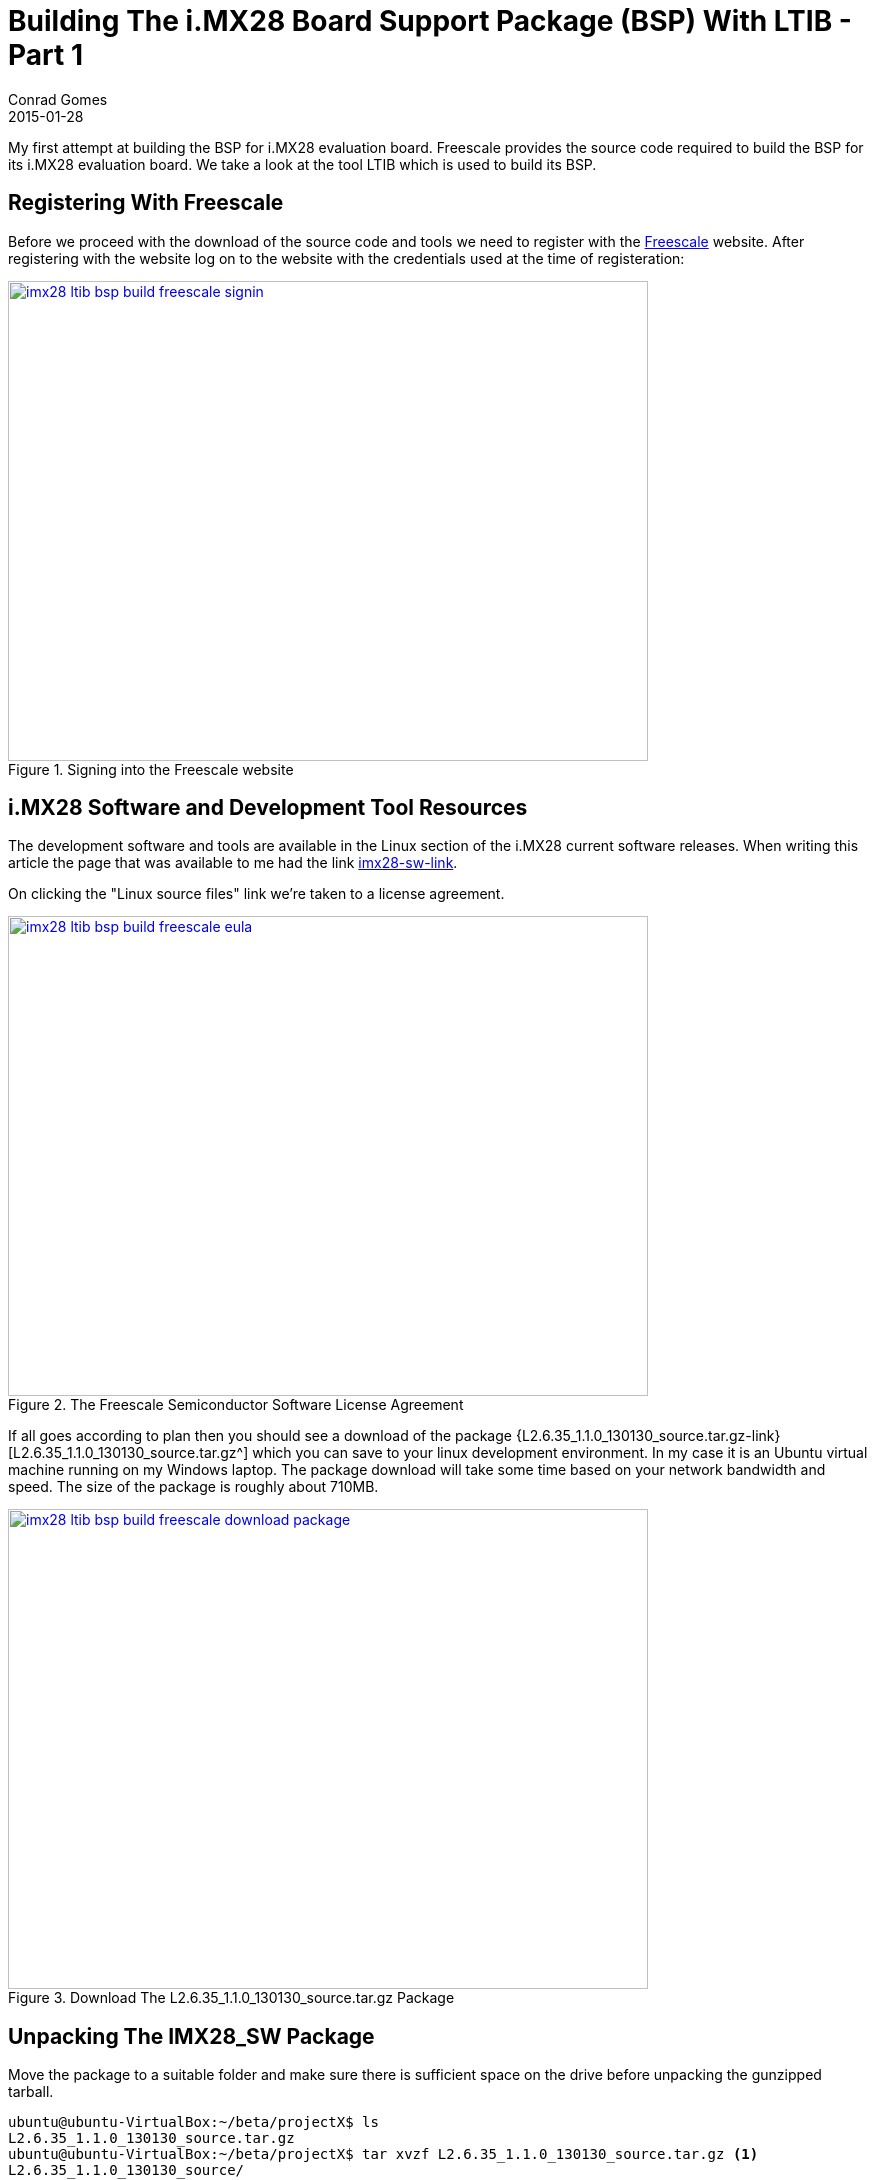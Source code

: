 =  Building The i.MX28 Board Support Package (BSP) With LTIB - Part 1
Conrad Gomes
2015-01-28
:awestruct-tags: [linux, i.mx28]
:excerpt: My first attempt at building the BSP for i.MX28 evaluation board. Freescale provides the source code required to build the BSP for its i.MX28 evaluation board. We take a look at the tool LTIB which is used to build its BSP.
:awestruct-excerpt: {excerpt}
ifndef::awestruct[]
:imagesdir: ../images
endif::[]
:awestruct-imagesdir: ../../../../../images
:icons: font
:freescale-link: http://www.freescale.com
:imx28-sw-link: http://www.freescale.com/webapp/sps/site/prod_summary.jsp?code=IMX28_SW
:L2.6.35_1.1.0_130130_source.tar.gz-link: https://cache.freescale.com/secured/bsps/L2.6.35_1.1.0_130130_source.tar.gz?__gda__=1422449362_604ff540ab9c9bf39462e7e943e021e3&fileExt=.gz
:ltib-intro-link: http://ltib.org/home-intro
:ltib-faq-link: http://ltib.org/documentation-LtibFaq
:ltib-ubuntu-patch-forum-link: https://community.freescale.com/docs/DOC-93454
:ltib-dead-link-installation: https://community.freescale.com/thread/308278
:importgeek-imx-ltib-common-errors-link: https://importgeek.wordpress.com/2014/08/21/imx-ltib-common-errors/

{excerpt}

== Registering With Freescale

Before we proceed with the download of the source code and tools we need to
register with the {freescale-link}[Freescale^] website. After registering
with the website log on to the website with the credentials used at the time
of registeration:

====
[[imx28-ltib-bsp-build-freescale-signin]]
.Signing into the Freescale website
image::imx28-ltib-bsp-build-freescale-signin.png[width="640", height="480", align="center", link={awestruct-imagesdir}/imx28-ltib-bsp-build-freescale-signin.png]
====

== i.MX28 Software and Development Tool Resources

The development software and tools are available in the Linux section of the
i.MX28 current software releases. When writing this article the page that
was available to me had the link {imx28-sw-link}[imx28-sw-link^].

On clicking the "Linux source files" link we're taken to a license agreement.

====
[[imx28-ltib-bsp-build-freescale-eula]]
.The Freescale Semiconductor Software License Agreement
image::imx28-ltib-bsp-build-freescale-eula.png[width="640", height="480", align="center", link={awestruct-imagesdir}/imx28-ltib-bsp-build-freescale-eula.png]
====
 
If all goes according to plan then you should see a download of the package
{L2.6.35_1.1.0_130130_source.tar.gz-link}[L2.6.35_1.1.0_130130_source.tar.gz^]
which you can save to your linux development environment. In my case it is an
Ubuntu virtual machine running on my Windows laptop. The package download will
take some time based on your network bandwidth and speed. The size of the
package is roughly about 710MB.

====
[[imx28-ltib-bsp-build-freescale-eula]]
.Download The L2.6.35_1.1.0_130130_source.tar.gz Package
image::imx28-ltib-bsp-build-freescale-download-package.png[width="640", height="480", align="center", link={awestruct-imagesdir}/imx28-ltib-bsp-build-freescale-download-package.png]
====

== Unpacking The IMX28_SW Package 

Move the package to a suitable folder and make sure there is sufficient space
on the drive before unpacking the gunzipped tarball.

[source,bash]
----
ubuntu@ubuntu-VirtualBox:~/beta/projectX$ ls
L2.6.35_1.1.0_130130_source.tar.gz
ubuntu@ubuntu-VirtualBox:~/beta/projectX$ tar xvzf L2.6.35_1.1.0_130130_source.tar.gz <1>
L2.6.35_1.1.0_130130_source/
L2.6.35_1.1.0_130130_source/pkgs/
L2.6.35_1.1.0_130130_source/pkgs/16colors.txt
.<2>
.
.
L2.6.35_1.1.0_130130_source/EULA
L2.6.35_1.1.0_130130_source/package_manifest.txt
L2.6.35_1.1.0_130130_source/redboot_201003.zip
ubuntu@ubuntu-VirtualBox:~/beta/projectX$ ls -l
total 727632
drwxrwxr-x 3 ubuntu ubuntu      4096 Jan 30  2013 L2.6.35_1.1.0_130130_source <3>
-rwxrwx--- 1 ubuntu vboxsf 744357641 Jan 20 22:55 L2.6.35_1.1.0_130130_source.tar.gz
ubuntu@ubuntu-VirtualBox:~/beta/projectX$
----
<1> Gunzip the tarball in one step
<2> Lot of files being unpacked
<3> The folder with unpacked contents is L2.6.35_1.1.0_130130_source

== Exploring And Installing The IMX28_SW Package 

The directory L2.6.35_1.1.0_130130_source contains an install script which we run.
Before proceeding with the installation it presents the EULA which must be accepted
before installation.

[source,bash]
----
ubuntu@ubuntu-VirtualBox:~/beta/projectX/L2.6.35_1.1.0_130130_source$ ls
EULA  install  ltib.tar.gz  package_manifest.txt  pkgs  redboot_201003.zip  tftp.zip
ubuntu@ubuntu-VirtualBox:~/beta/projectX/L2.6.35_1.1.0_130130_source$ ./install

You are about to install the LTIB (GNU/Linux Target Image Builder)

Before installing LTIB, you must read and accept the EULA
(End User License Agreement) which will be presented next.

Do you want to continue ? Y|n
Y     <1>

Hit enter to continue:
IMPORTANT. Read the following Freescale Software License Agreement
.
.
----
<1> Hit 'Y' to read the EULA

At this point we have to scroll and read the EULA before it prompts us with a 
declaration stating that we have read and accept the EULA, to which we reply
"yes".

[source,bash]
----
.
.
I have read and accept the EULA (yes|no):
yes
----

Next we're asked about the installation path. We can hit "Enter" to use the default
which is _/home/ubuntu/beta/projectX/L2.6.35_1.1.0_130130_source_. However it doesn't
allow us to install it there so we supply a level above the current directory i.e.
_/home/ubuntu/beta/projectX/_.

[source,bash]
----
.
.
Copying packages to /home/ubuntu/beta/projectX//ltib/pkgs

Installation complete, your ltib installation has been placed in
/home/ubuntu/beta/projectX//ltib, to complete the installation:

cd /home/ubuntu/beta/projectX//ltib
./ltib
----

The installation is completed along with a hint of the next step which is running
the Linux Target Image Builder (LTIB) tool.

== What Is LTIB?

Well LTIB is a tool which is used by Freescale to develop, build and deploy the
software i.e. bootloaders, linux kernel, applications, daemons, etc.. required to
support the board which in this case happens to be an i.MX28 board. It is uses the 
RPM way to manage software which has to be built for the target board.

It is advisable to read the Introduction and FAQ section present on the LTIB website at the following
links:

. {ltib-intro-link}[Introduction^]
. {ltib-faq-link}[FAQs^] 

== Building LTIB

The hint given above is to configure and build LTIB. Within the configuration
various settings such as toolchain path, platform details, C library to be
used, etc can be configured.

[source,bash]
----
ubuntu@ubuntu-VirtualBox:~/beta/projectX/L2.6.35_1.1.0_130130_source$ cd /home/ubuntu/beta/projectX//ltib
ubuntu@ubuntu-VirtualBox:~/beta/projectX/ltib$ ls -l
total 184
drwxrwxrwx 2 ubuntu ubuntu   4096 Jan  8  2013 bin
drwxrwxrwx 6 ubuntu ubuntu   4096 Jan  8  2013 config
-rwxrwxrwx 1 ubuntu ubuntu  17989 Jan  8  2013 COPYING
drwxrwxrwx 3 ubuntu ubuntu   4096 Jan  8  2013 dist
drwxrwxrwx 2 ubuntu ubuntu   4096 Jan  8  2013 doc
-rwxrwxrwx 1 ubuntu ubuntu     41 Jan 30  2013 hash
-rwxrwxrwx 1 ubuntu ubuntu 106077 Jan  8  2013 ltib
drwxr-xr-x 2 ubuntu ubuntu  32768 Jan 28 06:49 pkgs
-rwxrwxrwx 1 ubuntu ubuntu    952 Jan  8  2013 README
ubuntu@ubuntu-VirtualBox:~/beta/projectX/ltib$
----

=== Problems Running LTIB

Okay there were several issues seen while trying to install _LTIB_ on my Ubuntu 
system. We'll take a look at each one as they occurred in sequence and my steps
taken to fix all of them.

WARNING: This part will vary from system to system. It depends on your system
configuration so you may face issues different to those listed here.

==== Fixing Dependency Issues

LTIB failed and cribbed on my system complaninig about missing packages as shown
below.

[source,bash]
----
ubuntu@ubuntu-VirtualBox:~/beta/projectX/ltib$ ./ltib
Don't have HTTP::Request::Common
Don't have LWP::UserAgent
Cannot test proxies, or remote file availability without both
HTTP::Request::Common and LWP::UserAgent
defined(@array) is deprecated at /home/ubuntu/beta/projectX/ltib/bin/Ltibutils.pm line 362.
        (Maybe you should just omit the defined()?)

ltib cannot be run because one or more of the host packages needed to run it
are either missing or out of date or not in ltib's standard path.  Please
install/upgrade these packages on your host.  If you have your own utilities
in non-standard paths, please add an entry into the .ltibrc file for example:

%path_std
/usr/local/bin:/usr/bin:/bin:/usr/bin/X11:/usr/X11R6/bin:/my/own/exes

Package                Minimum ver   Installed info
-------                -----------   ---------------
zlib                   0             not installed
rpm                    0             not installed
rpm-build              0             not installed
ncurses-devel          0             not installed
m4                     0             not installed
bison                  0             not installed

Died at ./ltib line 1409.
traceback:
 main::host_checks:1409
  main:554


Started: Fri Jan 30 00:53:17 2015
Ended:   Fri Jan 30 00:53:17 2015
Elapsed: 0 seconds


Build Failed

Exiting on error or interrupt
----

Using the Advanced Packaging Tool (APT) utility we are able to fix the missing
package issues. The stratedgy involves trying to identify the package
equivalent for Ubuntu using the command below.

[source,bash]
----
ubuntu@ubuntu-VirtualBox:~/beta/projectX/ltib$ sudo apt-cache search m4    <1>
----
<1> Example of searching packages related to m4 using the APT utility

And then installing the package

[source,bash]
----
ubuntu@ubuntu-VirtualBox:~/beta/projectX/ltib$ sudo apt-get install m4    <1>
----
<1> Example of installing m4 using the APT utility

The _ltib_ utility can be executed again to see if the package errors reduce
with each successful installation. Documentation of installation of the missing
packages proceeds in the subsections below. They can be avoided if the same
problems do not exist.

===== Installing _m4_

Installation of _m4_ proceeded with no problems

[source,bash]
----
ubuntu@ubuntu-VirtualBox:~/beta/projectX/ltib$ sudo apt-get install m4     <1>
Reading package lists... Done
Building dependency tree
Reading state information... Done
.
.
.
Need to get 206 kB of archives.
After this operation, 390 kB of additional disk space will be used.
Do you want to continue? [Y/n] Y    <2>
.
.
.
Processing triggers for libc-bin (2.19-0ubuntu6.5) ...
----
<1> Command to install m4
<2> User input confirming installation

===== Installing _rpm_

Installation of _rpm_ proceeded with no problems

[source,bash]
----
ubuntu@ubuntu-VirtualBox:~/beta/projectX/ltib$ sudo apt-get install rpm    <1>
[sudo] password for ubuntu:
Reading package lists... Done
Building dependency tree
Reading state information... Done
.
.
.
Do you want to continue? [Y/n] Y    <2>
.
.
.
Processing triggers for libc-bin (2.19-0ubuntu6.5) ...
----
<1> Command to install rpm
<2> User input confirming installation

===== Installing _bison_

Installation of _bison_ proceeded with no problems

[source,bash]
----
ubuntu@ubuntu-VirtualBox:~/beta/projectX/ltib$ sudo apt-get install bison     <1>
Reading package lists... Done
Building dependency tree
Reading state information... Done
.
.
.
Do you want to continue? [Y/n] Y          <2>
Get:1 http://us.archive.ubuntu.com/ubuntu/ trusty/main libbison-dev i386 2:3.0.2.dfsg-2 [338 kB]
.
.
.
update-alternatives: using /usr/bin/bison.yacc to provide /usr/bin/yacc (yacc) in auto mode
----
<1> Command to install bison
<2> User input confirming installation

===== Installing _ncurses-devel_

Installation of _ncurses-devel_ proceeded with no problems after locating the
correct package name as _libncurses5-dev_.

[source,bash]
----
ubuntu@ubuntu-VirtualBox:~/beta/projectX/ltib$ sudo apt-get install libncurses5-dev    <1>
Reading package lists... Done
Building dependency tree
Reading state information... Done
.
.
.
Do you want to continue? [Y/n] Y    <2>
.
.
.
Setting up libncurses5-dev:i386 (5.9+20140118-1ubuntu1) ...
----
<1> Command to install bison
<2> User input confirming installation

===== Installing _zlib_

Installation of _zlib_ was not straightforward after several attempts to install
packages like _zlibc_ & _zlib-bin_ LTIB was still failing and cribbing saying
the package was missing from the system. 

Aparently all the dependencies are stored in the file _./bin/Ltibutils.pm_. So
on greping the file for zlib we get the paths which are searched for in order to
look for the zlib package.

[source,bash]
----
ubuntu@ubuntu-VirtualBox:~/beta/projectX/ltib$ grep -A 4 -B 2 zlib ./bin/Ltibutils.pm     <1>
                        `makeinfo --version 2>/dev/null`;
                    },
    zlib         => sub { my @f = (glob('/usr/lib/libz.so*'),
                                   glob('/lib/libz.so*'),
                                   glob('/lib64/libz.so*'),
                                   glob('/usr/lib/i386-linux-gnu/libz.so*'),
                                   glob('/usr/lib32/libz.so*'),
                                   glob('/usr/lib/x86_64-linux-gnu/libz.so*') ); @f > 1 ? 1 : 0 },
    'zlib-devel' => sub { -f '/usr/include/zlib.h' },
};

sub get_ver
{
----
<1> Greping 4 lines after(-A 4) and 2 lines before(-B 2) for zlib in the file Ltibutils.pm

After doing going through some basic perl sites it was decided to print the
value of array _@f_ which was being used in the _get_ver_ function exposed
by Ltibutils.pm. The following was the change done:

[source,bash]
----
ubuntu@ubuntu-VirtualBox:~/beta/projectX/ltib$ grep -A 4 -B 2 zlib ./bin/Ltibutils.pm        <1>
                        `makeinfo --version 2>/dev/null`;
                    },
    zlib         => sub { my @f = (glob('/usr/lib/libz.so*'),
                                   glob('/lib/libz.so*'),
                                   glob('/lib64/libz.so*'),
                                   glob('/usr/lib/i386-linux-gnu/libz.so*'),
                                   glob('/usr/lib32/libz.so*'),
                                   glob('/usr/lib/x86_64-linux-gnu/libz.so*') );print "Value of list = @f\n"; @f > 1 ? 1 : 0 },  <2>
    'zlib-devel' => sub { -f '/usr/include/zlib.h' },
};

sub get_ver
{
----
<1> Greping 4 lines after(-A 4) and 2 lines before(-B 2) for zlib in the file Ltibutils.pm
<2> _print "Value of list = @f\n";_ is added

Additionally we run _ltib_ with verbose option _--verbose_ to see if we can
get any more details that can help us debug the dependency issue. This time after
we execute the _ltib_ script we get the details below:

[source,bash]
----
ubuntu@ubuntu-VirtualBox:~/beta/projectX/ltib$ ./ltib --verbose
Don't have HTTP::Request::Common
Don't have LWP::UserAgent
.
.
.
pkg=gcc-c++, min=2.96, got: 4.8.2,
ref=4, min=2
pkg=sudo, min=0, got: 1.8.9,
ref=1, min=0
Value of list = /usr/lib/i386-linux-gnu/libz.so    <1>
pkg=zlib, min=0, got: -1, not installed            <2>
pkg=zlib-devel, min=0, got: 0,
ref=0, min=0
pkg=rpm, min=0, got: 4.0.4,
ref=4, min=0
.
.
.
pkg=rpm-build, min=0, got: 4.0.4,
ref=4, min=0
.
.
.
Build Failed

Exiting on error or interrupt
ubuntu@ubuntu-VirtualBox:~/beta/project
----
<1> This is the value of _@f_ which implies that our zlib library is /usr/lib/i386-linux-gnu/libz.so
<2> This print indicates that the version obtained is -1 and hence it is forced to mark _zlib_ as not installed

The flow of calls is:

. _check_basic_deps_ in _ltib_ iterates through _$pkg_ to find each version with _get_ver_
. _get_ver_ is defined in _bin/Ltibutils.pm_ and has a series of checks for the version
.. If the $pkg is not defined in the predefined _app_checks_ it issues a
'$pkg --version 2>/dev/null' to get the package version information
.. If the $pkg is defined as 'CODE' it executes the pkg as a function call
.. Lastly it executes the value of `$app_checks->{$pkg}`
.. If _$__ is not set to anything then -1 is returned as the version

Finally after understanding the mapping of _app_checks_ for zlib it looked as
though the expression _@f > 1 ? 1 : 0 _ was evaluating to 1 instead of 2. And
this was because only one path was valid from the list of paths i.e.
_/usr/lib/i386-linux-gnu/libz.so_. This is a softlink to the path
_/lib/i386-linux-gnu/libz.so.1.2.8_ so we add that to the list of options
available. This change is similar to  With this change the zlib dependency is
detected and the file now looks like this:

[source,bash]
----
buntu@ubuntu-VirtualBox:~/beta/projectX/ltib$ grep -A 4 -B 2 zlib ./bin/Ltibutils.pm
                        `makeinfo --version 2>/dev/null`;
                    },
    zlib         => sub { my @f = (glob('/usr/lib/libz.so*'),
                                   glob('/lib/libz.so*'),
                                   glob('/lib64/libz.so*'),
                                   glob('/lib/i386-linux-gnu/libz.so*'),   <1>
                                   glob('/usr/lib/i386-linux-gnu/libz.so*'),  <2>
                                   glob('/usr/lib32/libz.so*'),
                                   glob('/usr/lib/x86_64-linux-gnu/libz.so*') );print "Value of list = @f\n"; @f > 1 ? 1 : 0 },
    'zlib-devel' => sub { -f '/usr/include/zlib.h' },
};

sub get_ver
{
----
<1> This is the new path added in _bin/Ltibutils.pm_
<2> This is the original path which is detected in the system. The above path is the actual file to this soft link.

We revert all changes except the fix to the original script files i.e.
_print "Value of list = @f\n";_ which was added for debugging and is not
required now.


==== Setting _sudo_ Permissions For _rpm_

The next issue was because of a test done by _ltib_ to check if there are
_sudo_ permissions for _rpm_. 

[source,bash]
----
ubuntu@ubuntu-VirtualBox:~/beta/projectX/ltib$ ./ltib
Don't have HTTP::Request::Common
.
.
.
Don't have LWP::UserAgent

I ran the command: sudo -S -l which returned:      <1>

[sudo] password for ubuntu: Sorry, try again.
[sudo] password for ubuntu: Sorry, try again.
[sudo] password for ubuntu: Sorry, try again.
sudo: 3 incorrect password attempts

This means you don't have sudo permission to execute rpm commands as root           <2>
without a password.  This is needed for this build script to operate correctly.

To configure this, as root using the command "/usr/sbin/visudo",     <3>
and add the following line in the User privilege section:

ubuntu ALL = NOPASSWD: /usr/bin/rpm, /opt/freescale/ltib/usr/bin/rpm
.
.
.
----
<1> _ltib_ explaining what is run to test for _sudo_ priviledges
<2> Explaning what is wrong in the system
<3> Potential fix

We can execute "/usr/sbin/visudo" as indicated or "sudo vim /etc/sudoers" is also
fine.

==== Installing The Host Support Packages

After fixing the sudo issue we run _ltib_ yet again to find a new problem as
shown below:

[source,bash]
----
ubuntu@ubuntu-VirtualBox:~/beta/projectX/ltib$ ./ltib
Don't have HTTP::Request::Common
Don't have LWP::UserAgent
Cannot test proxies, or remote file availability without both
HTTP::Request::Common and LWP::UserAgent
defined(@array) is deprecated at /home/ubuntu/beta/projectX/ltib/bin/Ltibutils.pm line 362.
        (Maybe you should just omit the defined()?)

Installing host support packages.

This only needs to be done once per host, but may take up to
an hour to complete ...

If an error occurs, a log file with the full output may be found in:
/home/ubuntu/beta/projectX/ltib/host_config.log

Exiting on error or interrupt                                                    <1>
Please see >> /home/ubuntu/beta/projectX/ltib/host_config.log for details
----
<1> Exited on error

Opening the _/home/ubuntu/beta/projectX/ltib/host_config.log_ file we see that there
is some trouble building the _lkc_ packge:

[source,bash]
----
ubuntu@ubuntu-VirtualBox:~/beta/projectX/ltib$ tail /home/ubuntu/beta/projectX/ltib/host_config.log

Started: Tue Feb  3 04:13:25 2015
Ended:   Tue Feb  3 04:13:29 2015
Elapsed: 4 seconds

These packages failed to build:
lkc

Build Failed
----

==== Searching For A Simpler Installation 

Aparently most of the problems seen are due to the newer version of Ubuntu of
my system. When going through the Freescale forums for similar problems a 
solution was provided in the form of a patch at
{ltib-ubuntu-patch-forum-link}[{ltib-ubuntu-patch-forum-link}^].

The temporary fix to find zlib as a dependency was removed and the patch was
installed using the steps highlighted in the forum.

===== Unpacking The Patch

The patch file has to be copied to the ltib directory and untarred there.

[source,bash]
----
ubuntu@ubuntu-VirtualBox:~/beta/projectX/ltib$ ls
bin  config  COPYING  dist  doc  hash  host_config.log  ltib  README  tmp  ubuntu-ltib-patch.tgz      <1>
ubuntu@ubuntu-VirtualBox:~/beta/projectX/ltib$ tar xvzf ubuntu-ltib-patch.tgz       <2>
ubuntu-ltib-patch/
ubuntu-ltib-patch/zlib.patch
ubuntu-ltib-patch/sparse-0.4-fixlabel.patch
ubuntu-ltib-patch/lkc-1.4-lib.patch
ubuntu-ltib-patch/mux_server.spec
ubuntu-ltib-patch/sparse-0.4-fixlabel.patch.md5
ubuntu-ltib-patch/install-patches.sh
ubuntu-ltib-patch/lkc.spec
ubuntu-ltib-patch/sparse.spec
ubuntu-ltib-patch/lkc-1.4-lib.patch.md5
----
<1> List of files in the _ltib_ directory. _ubuntu-ltib-patch.tgz_ is the new addition.
<2> Untarring the package.

===== Install The Patches

Go to the extracted directory and run _install-patches.sh_ with the full path
of the _ltib_ directory to install the patches.

[source,bash]
----
ubuntu@ubuntu-VirtualBox:~/beta/projectX/ltib$ cd ubuntu-ltib-patch/
ubuntu@ubuntu-VirtualBox:~/beta/projectX/ltib/ubuntu-ltib-patch$ ./install-patches.sh /home/ubuntu/beta/projectX/ltib/
cp lkc-1.4-lib.patch /opt/freescale/pkgs
cp lkc-1.4-lib.patch.md5 /opt/freescale/pkgs
cp sparse-0.4-fixlabel.patch /opt/freescale/pkgs
cp sparse-0.4-fixlabel.patch.md5 /opt/freescale/pkgs
Patching Spec Files
Done
patching file bin/Ltibutils.pm
----

After running the _ltib_ script we were able to see the path added to the _bin/Ltibutils.pm_
file.

[source,bash]
----
ubuntu@ubuntu-VirtualBox:~/beta/projectX/ltib$ grep -A 4 -B 2 zlib ./bin/Ltibutils.pm
                        `makeinfo --version 2>/dev/null`;
                    },
    zlib         => sub { my @f = (glob('/usr/lib/libz.so*'),
                                   glob('/lib/libz.so*'),
                                   glob('/lib/i386-linux-gnu/libz.so*'),
                                   glob('/lib64/libz.so*'),
                                   glob('/usr/lib/i386-linux-gnu/libz.so*'),
                                   glob('/usr/lib32/libz.so*'),
                                   glob('/usr/lib/x86_64-linux-gnu/libz.so*') ); @f > 1 ? 1 : 0 },
    'zlib-devel' => sub { -f '/usr/include/zlib.h' },
};

sub get_ver
{
----

We see a new set of _wget_ errors this time and after searching the forums
we get help in this post about dead links in  LTIB installation.
{ltib-dead-link-installation}[{ltib-dead-link-installation}^].

== Trying By Patching Earlier On

LTIB doesn't work without the patch from Freescale especially if you are using
a newer Ubuntu system which is greater than Ubuntu 9.0. Not sure about the next
steps we put this attempt to rest and retry with another attempt by applying
the patch earlier on rather than later as a logical progression of the installation.

Sometimes it's good to erase the board and start with a fresh perspective.

=== Cleaning Up The Old Installation

We clean up the folders created when we install and configure the LTIB package:

[source,bash]
----
ubuntu@ubuntu-VirtualBox:~/beta/projectX$ rm -Rf ltib/
ubuntu@ubuntu-VirtualBox:~/beta/projectX$ sudo rm -Rf /opt/freescale
----

=== Repeat The Installaion

As mentioned in section <<Exploring And Installing The IMX28_SW Package>>
repeat all the installation steps outlined in that session until you get
the fresh ltib folder created at _/home/ubuntu/beta/projectX/ltib_.

[source,bash]
----
ubuntu@ubuntu-VirtualBox:~/beta/projectX/L2.6.35_1.1.0_130130_source$ ls
EULA  install  ltib.tar.gz  package_manifest.txt  pkgs  redboot_201003.zip  tftp.zip
ubuntu@ubuntu-VirtualBox:~/beta/projectX/L2.6.35_1.1.0_130130_source$ ./install
.
.
----

=== Apply The Ubuntu Patch

As mentioned in the <<Unpacking The Patch>> and <<Install The Patches>> sections
patch the fresh ltib folder again. 

[source,bash]
----
ubuntu@ubuntu-VirtualBox:~/beta/projectX/ltib$ tar xvzf ubuntu-ltib-patch.tgz
ubuntu-ltib-patch/
ubuntu-ltib-patch/zlib.patch
ubuntu-ltib-patch/sparse-0.4-fixlabel.patch
ubuntu-ltib-patch/lkc-1.4-lib.patch
ubuntu-ltib-patch/mux_server.spec
ubuntu-ltib-patch/sparse-0.4-fixlabel.patch.md5
ubuntu-ltib-patch/install-patches.sh
ubuntu-ltib-patch/lkc.spec
ubuntu-ltib-patch/sparse.spec
ubuntu-ltib-patch/lkc-1.4-lib.patch.md5
ubuntu@ubuntu-VirtualBox:~/beta/projectX/ltib$ 
ubuntu@ubuntu-VirtualBox:~/beta/projectX/ltib$ 
ubuntu@ubuntu-VirtualBox:~/beta/projectX/ltib$ 
ubuntu@ubuntu-VirtualBox:~/beta/projectX/ltib$ cd ubuntu-ltib-patch/
ubuntu@ubuntu-VirtualBox:~/beta/projectX/ltib/ubuntu-ltib-patch$ ./install-patches.sh /home/ubuntu/beta/projectX/ltib/
cp lkc-1.4-lib.patch /opt/freescale/pkgs
cp lkc-1.4-lib.patch.md5 /opt/freescale/pkgs
cp sparse-0.4-fixlabel.patch /opt/freescale/pkgs
cp sparse-0.4-fixlabel.patch.md5 /opt/freescale/pkgs
Patching Spec Files
Done
patching file bin/Ltibutils.pm
----

=== Repeat The Build

Again we try to configure and build _LTIB_ with the same command

[source,bash]
----
ubuntu@ubuntu-VirtualBox:~/beta/projectX/ltib$ ./ltib          <1>
Don't have HTTP::Request::Common
Don't have LWP::UserAgent
Cannot test proxies, or remote file availability without both
HTTP::Request::Common and LWP::UserAgent
defined(@array) is deprecated at /home/ubuntu/beta/projectX/ltib/bin/Ltibutils.pm line 362.
        (Maybe you should just omit the defined()?)

Installing host support packages.

This only needs to be done once per host, but may take up to
an hour to complete ...

If an error occurs, a log file with the full output may be found in:
/home/ubuntu/beta/projectX/ltib/host_config.log

[sudo] password for ubuntu:                  <2>
Exiting on error or interrupt
Please see >> /home/ubuntu/beta/projectX/ltib/host_config.log for details
----
<1> Execute the _ltib_ command to being the configuration and build
<2> Enter the login password for sudo

==== Missing _lzo/lzo1x.h_

Ok after a while it looks like there's a different type of error that is thrown.
After opening the _host_config.log_ we see the following type of error related
to missing _lzo/lzo1x.h_.

[source,bash]
----
ubuntu@ubuntu-VirtualBox:~/beta/projectX/ltib$ tail -n 30 /home/ubuntu/beta/projectX/ltib/host_config.log
  CC      compr_lzo.o
compr_lzo.c:31:23: fatal error: lzo/lzo1x.h: No such file or directory
 #include <lzo/lzo1x.h>
                       ^
compilation terminated.
make: *** [/opt/freescale/ltib/usr/src/rpm/BUILD/mtd-utils/compr_lzo.o] Error 1
error: Bad exit status from /home/ubuntu/beta/projectX/ltib/tmp/rpm-tmp.80059 (%build)


RPM build errors:
    Bad exit status from /home/ubuntu/beta/projectX/ltib/tmp/rpm-tmp.80059 (%build)
Build time for mtd-utils: 6 seconds

Failed building mtd-utils
Died at ./ltib line 1392.
traceback:
 main::build_host_rpms:1392
  main::host_checks:1447
   main:554


Started: Thu Feb  5 05:36:42 2015
Ended:   Thu Feb  5 05:46:54 2015
Elapsed: 612 seconds

These packages failed to build:
mtd-utils

Build Failed
----

Ok so we're missing some package in our system. Let's try using APT again.

[source,bash]
----
ubuntu@ubuntu-VirtualBox:~/beta/projectX/ltib$ sudo apt-cache search "lzo"    <1>
file-roller - archive manager for GNOME
liblzo2-2 - data compression library
liblzo2-dev - data compression library (development files)        <2>
lrzip - compression program with a very high compression ratio
lzop - fast compression program
patool - command line archive file manager
python-lzo - Python bindings for the LZO data compression library
zope-debhelper - debhelper script for zope packaging
ubuntu@ubuntu-VirtualBox:~/beta/projectX/ltib$ sudo apt-cache search "liblzo2-dev"
liblzo2-dev - data compression library (development files)
----
<1> Example of searching packages related to lzo using the APT utility
<2> Looks like a good candidate since header file is missing and it is a development package

Installing the package liblzo2-dev

[source,bash]
----
ubuntu@ubuntu-VirtualBox:~/beta/projectX/ltib$ sudo apt-get install liblzo2-dev  <1>
Reading package lists... Done
Building dependency tree
Reading state information... Done
.
.
.
Unpacking liblzo2-dev:i386 (2.06-1.2ubuntu1.1) ...
Setting up liblzo2-dev:i386 (2.06-1.2ubuntu1.1) ...
----
<1> Installation of liblzo2-dev

Running _ltib_ again we get an error almost immediately. Again we open the
_/home/ubuntu/beta/projectX/ltib/host_config.log_ file and see that the build stopped
with a message as shown below:


[source,bash]
----
Processing: u-boot-tools
==========================

Processing: mtd-utils
=======================
Build path taken because: directory build, no prebuilt rpm,

Cowardly refusing to clobber existing directory:            <1>
 /opt/freescale/ltib/usr/src/rpm/BUILD/mtd-utils
Remove this by hand if you really want to rebuild this package from scratch

Died at ./ltib line 1392.
traceback:
 main::build_host_rpms:1392
  main::host_checks:1447
   main:554
----
<1> Reason why _ltib_ fails

Let's do as it says and try again.

[source,bash]
----
ubuntu@ubuntu-VirtualBox:~/beta/projectX/ltib$ sudo rm -Rf /opt/freescale/ltib/usr/src/rpm/BUILD/mtd-utils
ubuntu@ubuntu-VirtualBox:~/beta/projectX/ltib$ ./ltib
----

==== Missing _uuid/uuid.h_

It fails again. After opening the _host_config.log_ we see the following type of error related
to missing _uuid/uuid.h_. 

[source,bash]
----
.
.
  LD      jffs2reader
  CC      mkfs.ubifs/mkfs.ubifs.o
In file included from mkfs.ubifs/mkfs.ubifs.c:25:0:
mkfs.ubifs/mkfs.ubifs.h:48:23: fatal error: uuid/uuid.h: No such file or directory
 #include <uuid/uuid.h>
                       ^
.
.
----
Ok so we're missing another package in our system. Let's try using APT again.

[source,bash]
----
ubuntu@ubuntu-VirtualBox:~/beta/projectX/ltib$ sudo apt-cache search uuid   <1>
.
.
libuuid1 - Universally Unique ID library
postgresql-contrib-9.3 - additional facilities for PostgreSQL
uuid-dev - universally unique id library - headers and static libraries    <1>
uuid-runtime - runtime components for the Universally Unique ID library
uuidcdef - Universally Unique Identifier (UUID) generator
.
.
ubuntu@ubuntu-VirtualBox:~/beta/projectX/ltib$ sudo apt-get install uuid-dev     <2>
Reading package lists... Done
Building dependency tree
Reading state information... Done
The following NEW packages will be installed:
  uuid-dev
.
.
Setting up uuid-dev (2.20.1-5.1ubuntu20.3) ...
ubuntu@ubuntu-VirtualBox:~/beta/projectX/ltib$ sudo rm -Rf /opt/freescale/ltib/usr/src/rpm/BUILD/mtd-utils        <3>
----
<1> Looks like a good candidate as header files are missing
<2> Installing the package
<3> Removing mtd-utils as it won't build because of the previous error

==== Missing _/usr/include/sys/types.h_

It fails again. After opening the _host_config.log_ we see the following type of error related
to missing _/usr/include/sys/types.h_. This is different from the previous errors. It looks
like some system header file is not in place where it should be. After searching a bit on Google
this blog entry gives us clues as to how to fix these errors
{importgeek-imx-ltib-common-errors-link}[{importgeek-imx-ltib-common-errors-link}^]

It looks like the _types.h_ file is in _/usr/incude/i386-linux-gnu/sys_ so we create a softlink as
shown below to solve this issue:

[source,bash]
----
ubuntu@ubuntu-VirtualBox:~/beta/projectX/ltib$ vim /home/ubuntu/beta/projectX/ltib/host_config.log
ubuntu@ubuntu-VirtualBox:~/beta/projectX/ltib$ cd /usr/include/
ubuntu@ubuntu-VirtualBox:/usr/include$ sudo ln -s i386-linux-gnu/sys sys
ubuntu@ubuntu-VirtualBox:/usr/include$ cd -
/home/ubuntu/beta/projectX/ltib
ubuntu@ubuntu-VirtualBox:~/beta/projectX/ltib$
----

==== Loader Error Missing Maths Library

It fails again. Opening up the _host_config.log_ file we see the error as follows:

[source,bash]
----
.
.
gcc AESKey.o Blob.o crc.o DataSource.o DataTarget.o ELFSourceFile.o EncoreBootImage.o EvalContext.o GHSSecInfo.o GlobMatcher.o HexValues.o Logging.o Operation.o OptionDictionary.o options.o OutputSection.o Random.o RijndaelCBCMAC.o rijndael.o SHA1.o SourceFile.o SRecordSourceFile.o stdafx.o StELFFile.o StExecutableImage.o StSRecordFile.o Value.o Version.o format_string.o ExcludesListMatcher.o SearchPath.o DataSourceImager.o IVTDataSource.o BootImageGenerator.o ConversionController.o ElftosbAST.o elftosb.o elftosb_lexer.o ElftosbLexer.o elftosb_parser.tab.o EncoreBootImageGenerator.o -lstdc++ -o elftosb
/usr/bin/ld: ElftosbAST.o: undefined reference to symbol 'powf@@GLIBC_2.0'       <1>
//lib/i386-linux-gnu/libm.so.6: error adding symbols: DSO missing from command line
collect2: error: ld returned 1 exit status
make[1]: *** [elftosb] Error 1
make[1]: Leaving directory `/opt/freescale/ltib/usr/src/rpm/BUILD/elftosb-2.6.35.3-1.1.0/bld/linux'
make: *** [all] Error 2
error: Bad exit status from /home/ubuntu/beta/projectX/ltib/tmp/rpm-tmp.5414 (%build)
.
.
----
<1> Exact error is an unknown reference to symbol 'powf@@GLIBC_2.0'

This error is covered in the same blog link given above so we follow the instructions

[source,bash]
----
ubuntu@ubuntu-VirtualBox:~/beta/projectX/ltib$ cp /opt/freescale/pkgs/elftosb-2.6.35.3-1.1.0.tar.gz ~/beta/projectX/.      <1>
ubuntu@ubuntu-VirtualBox:~/beta/projectX/ltib$ cd ~/beta/projectX/
ubuntu@ubuntu-VirtualBox:~/beta/projectX$ ls
elftosb-2.6.35.3-1.1.0.tar.gz  L2.6.35_1.1.0_130130_source  L2.6.35_1.1.0_130130_source.tar.gz  ltib
ubuntu@ubuntu-VirtualBox:~/beta/projectX$ tar xvzf elftosb-2.6.35.3-1.1.0.tar.gz       <2>
elftosb-2.6.35.3-1.1.0/
elftosb-2.6.35.3-1.1.0/COPYING
elftosb-2.6.35.3-1.1.0/ReadMe.txt
elftosb-2.6.35.3-1.1.0/bdfiles/
elftosb-2.6.35.3-1.1.0/bdfiles/basic_test_cmd.e
.
.
ubuntu@ubuntu-VirtualBox:~/beta/projectX$ cd elftosb-2.6.35.3-1.1.0/
ubuntu@ubuntu-VirtualBox:~/beta/projectX/elftosb-2.6.35.3-1.1.0$ ls     <3>
bdfiles  COPYING   elftosb.ccscc  elftosb.sln  elftosb.xcodeproj  keygen    makefile.rules  sbtool    test_elftosb.bat  test_files
common   elftosb2  elftosb.ncb    elftosb.suo  encryptgpk         makefile  ReadMe.txt      stdafx.h  test_elftosb.sh   winsupport
ubuntu@ubuntu-VirtualBox:~/beta/projectX/elftosb-2.6.35.3-1.1.0$
ubuntu@ubuntu-VirtualBox:~/beta/projectX/elftosb-2.6.35.3-1.1.0$ vim makefile.rules       <4>
----
<1> Copy elftosb-2.6.35.3-1.1.0.tar.gz from the pkgs directory to a temporary location
<2> Unpack the compressed tarball
<3> List the contents in elftosb-2.6.35.3-1.1.0 after unpacking
<4> Edit the makefile.rules

The makefile requires adding the maths library to the LIBS path

[source,makefile]
----
.
.
.
OBJ_FILES_KEYGEN =         \
   ${OBJ_FILES_COMMON} \
   keygen.o


LIBS =     -lstdc++ -lm       <1>


ifeq ("${UNAMES}", "Linux")
EXEC_FILE_ELFTOSB2 = elftosb
EXEC_FILE_SBTOOL = sbtool
.
.
.
----
<1> -lm is added to LIBS

Now repack the tarball, overwrite the orignal tarball, remove the build folder and run _ltib_ again

[source,bash]
----
ubuntu@ubuntu-VirtualBox:~/beta/projectX/elftosb-2.6.35.3-1.1.0$ cd ..
ubuntu@ubuntu-VirtualBox:~/beta/projectX$ tar cvzf elftosb-2.6.35.3-1.1.0.tar.gz elftosb-2.6.35.3-1.1.0/       <1>
ubuntu@ubuntu-VirtualBox:~/beta/projectX$ cp elftosb-2.6.35.3-1.1.0.tar.gz /opt/freescale/pkgs/elftosb-2.6.35.3-1.1.0.tar.gz        <2>
ubuntu@ubuntu-VirtualBox:~/beta/projectX$ sudo rm -Rf /opt/freescale/ltib/usr/src/rpm/BUILD/elftosb-2.6.35.3-1.1.0      <3>
ubuntu@ubuntu-VirtualBox:~/beta/projectX$ cd ltib
ubuntu@ubuntu-VirtualBox:~/beta/projectX/ltib$ ./ltib    <4>
----
<1> Repacking elftosb-2.6.35.3-1.1.0/ into elftosb-2.6.35.3-1.1.0.tar.gz
<2> Overwriting the original /opt/freescale/pkgs/elftosb-2.6.35.3-1.1.0.tar.gz package
<3> Removing the previous /opt/freescale/ltib/usr/src/rpm/BUILD/elftosb-2.6.35.3-1.1.0 build directory
<4> Trying to build again

==== Ncurses At Last!

====
[[imx28-ltib-bsp-build-freescale-ncurses-platform-selection]]
.Ncurses screen with platform selection
image::imx28-ltib-bsp-build-freescale-ncurses-platform-selection.png[width="640", height="480", align="center", link={awestruct-imagesdir}/imx28-ltib-bsp-build-freescale-ncurses-platform-selection.png]
====

Phew that took some fair amount of tinkering. We finally are able to move to the
next step which is configuration of the BSP.

== Conclusion

Well after a lot of probing we were finally able to build LTIB for our Ubuntu 14.04.1 LTS system. Since this post has been insanely long I've decided to split it into two parts.



